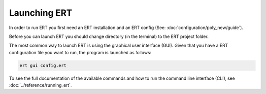 Launching ERT
-------------

In order to run ERT you first need an ERT installation and an ERT config (See: :doc:`configuration/poly_new/guide`).

Before you can launch ERT you should change directory (in the terminal) to the ERT project folder.

The most common way to launch ERT is using the graphical user interface (GUI).
Given that you have a ERT configuration file you want to run, the program is launched as follows:

.. code-block:: bash

   ert gui config.ert

To see the full documentation of the available commands and how to run the command line interface (CLI),
see :doc:`../reference/running_ert`.